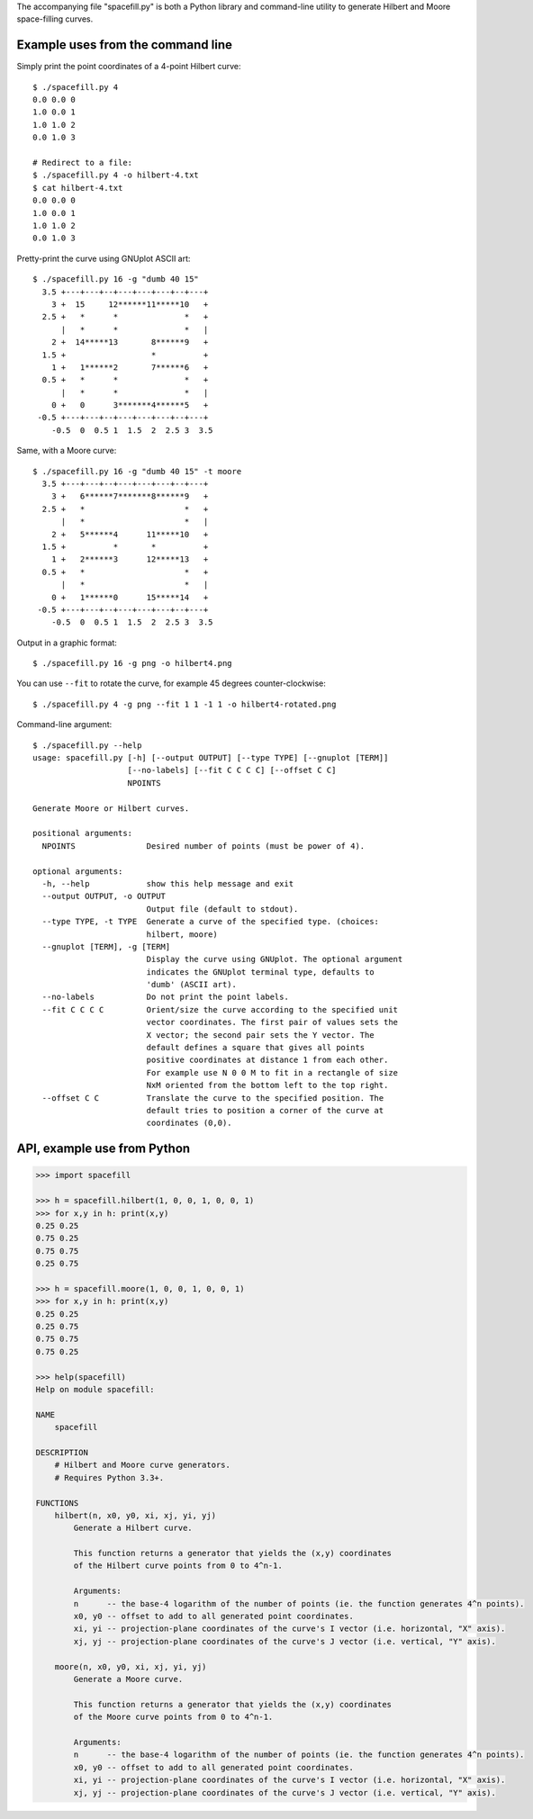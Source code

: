 The accompanying file "spacefill.py" is both a Python library and
command-line utility to generate Hilbert and Moore space-filling
curves.

Example uses from the command line
==================================

Simply print the point coordinates of a 4-point Hilbert curve::

    $ ./spacefill.py 4
    0.0 0.0 0
    1.0 0.0 1
    1.0 1.0 2
    0.0 1.0 3

    # Redirect to a file:
    $ ./spacefill.py 4 -o hilbert-4.txt
    $ cat hilbert-4.txt
    0.0 0.0 0
    1.0 0.0 1
    1.0 1.0 2
    0.0 1.0 3

Pretty-print the curve using GNUplot ASCII art::

    $ ./spacefill.py 16 -g "dumb 40 15"
      3.5 +---+---+--+---+---+---+--+---+
        3 +  15     12******11*****10   +
      2.5 +   *      *              *   +
          |   *      *              *   |
        2 +  14*****13       8******9   +
      1.5 +                  *          +
        1 +   1******2       7******6   +
      0.5 +   *      *              *   +
          |   *      *              *   |
        0 +   0      3*******4******5   +
     -0.5 +---+---+--+---+---+---+--+---+
        -0.5  0  0.5 1  1.5  2  2.5 3  3.5

Same, with a Moore curve::

    $ ./spacefill.py 16 -g "dumb 40 15" -t moore
      3.5 +---+---+--+---+---+---+--+---+
        3 +   6******7*******8******9   +
      2.5 +   *                     *   +
          |   *                     *   |
        2 +   5******4      11*****10   +
      1.5 +          *       *          +
        1 +   2******3      12*****13   +
      0.5 +   *                     *   +
          |   *                     *   |
        0 +   1******0      15*****14   +
     -0.5 +---+---+--+---+---+---+--+---+
        -0.5  0  0.5 1  1.5  2  2.5 3  3.5

Output in a graphic format::

    $ ./spacefill.py 16 -g png -o hilbert4.png

.. image:: hilbert4.png

You can use ``--fit`` to rotate the curve, for example 45 degrees
counter-clockwise::

    $ ./spacefill.py 4 -g png --fit 1 1 -1 1 -o hilbert4-rotated.png

.. image:: hilbert4-rotated.png

Command-line argument::

    $ ./spacefill.py --help
    usage: spacefill.py [-h] [--output OUTPUT] [--type TYPE] [--gnuplot [TERM]]
                        [--no-labels] [--fit C C C C] [--offset C C]
                        NPOINTS

    Generate Moore or Hilbert curves.

    positional arguments:
      NPOINTS               Desired number of points (must be power of 4).

    optional arguments:
      -h, --help            show this help message and exit
      --output OUTPUT, -o OUTPUT
                            Output file (default to stdout).
      --type TYPE, -t TYPE  Generate a curve of the specified type. (choices:
                            hilbert, moore)
      --gnuplot [TERM], -g [TERM]
                            Display the curve using GNUplot. The optional argument
                            indicates the GNUplot terminal type, defaults to
                            'dumb' (ASCII art).
      --no-labels           Do not print the point labels.
      --fit C C C C         Orient/size the curve according to the specified unit
                            vector coordinates. The first pair of values sets the
                            X vector; the second pair sets the Y vector. The
                            default defines a square that gives all points
                            positive coordinates at distance 1 from each other.
                            For example use N 0 0 M to fit in a rectangle of size
                            NxM oriented from the bottom left to the top right.
      --offset C C          Translate the curve to the specified position. The
                            default tries to position a corner of the curve at
                            coordinates (0,0).

API, example use from Python
============================

.. code:: python

    >>> import spacefill

    >>> h = spacefill.hilbert(1, 0, 0, 1, 0, 0, 1)
    >>> for x,y in h: print(x,y)
    0.25 0.25
    0.75 0.25
    0.75 0.75
    0.25 0.75

    >>> h = spacefill.moore(1, 0, 0, 1, 0, 0, 1)
    >>> for x,y in h: print(x,y)
    0.25 0.25
    0.25 0.75
    0.75 0.75
    0.75 0.25

    >>> help(spacefill)
    Help on module spacefill:

    NAME
        spacefill

    DESCRIPTION
        # Hilbert and Moore curve generators.
        # Requires Python 3.3+.

    FUNCTIONS
        hilbert(n, x0, y0, xi, xj, yi, yj)
            Generate a Hilbert curve.

            This function returns a generator that yields the (x,y) coordinates
            of the Hilbert curve points from 0 to 4^n-1.

            Arguments:
            n      -- the base-4 logarithm of the number of points (ie. the function generates 4^n points).
            x0, y0 -- offset to add to all generated point coordinates.
            xi, yi -- projection-plane coordinates of the curve's I vector (i.e. horizontal, "X" axis).
            xj, yj -- projection-plane coordinates of the curve's J vector (i.e. vertical, "Y" axis).

        moore(n, x0, y0, xi, xj, yi, yj)
            Generate a Moore curve.

            This function returns a generator that yields the (x,y) coordinates
            of the Moore curve points from 0 to 4^n-1.

            Arguments:
            n      -- the base-4 logarithm of the number of points (ie. the function generates 4^n points).
            x0, y0 -- offset to add to all generated point coordinates.
            xi, yi -- projection-plane coordinates of the curve's I vector (i.e. horizontal, "X" axis).
            xj, yj -- projection-plane coordinates of the curve's J vector (i.e. vertical, "Y" axis).
